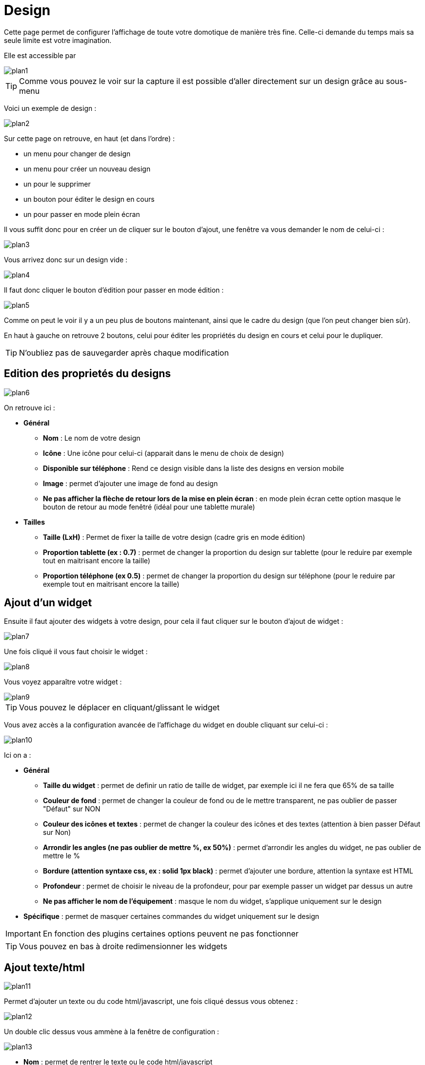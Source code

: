 = Design

Cette page permet de configurer l'affichage de toute votre domotique de manière très fine. Celle-ci demande du temps mais sa seule limite est votre imagination.

Elle est accessible par 

image::../images/plan1.png[]

[TIP]
Comme vous pouvez le voir sur la capture il est possible d'aller directement sur un design grâce au sous-menu

Voici un exemple de design :

image::../images/plan2.png[]

Sur cette page on retrouve, en haut (et dans l'ordre) : 

* un menu pour changer de design
* un menu pour créer un nouveau design
* un pour le supprimer
* un bouton pour éditer le design en cours
* un pour passer en mode plein écran

Il vous suffit donc pour en créer un de cliquer sur le bouton d'ajout, une fenêtre va vous demander le nom de celui-ci : 

image::../images/plan3.png[]

Vous arrivez donc sur un design vide : 

image::../images/plan4.png[]

Il faut donc cliquer le bouton d'édition pour passer en mode édition : 

image::../images/plan5.png[]

Comme on peut le voir il y a un peu plus de boutons maintenant, ainsi que le cadre du design (que l'on peut changer bien sûr).

En haut à gauche on retrouve 2 boutons, celui pour éditer les propriétés du design en cours et celui pour le dupliquer.

[TIP]
N'oubliez pas de sauvegarder après chaque modification

== Edition des proprietés du designs

image::../images/plan6.png[]

On retrouve ici : 

* *Général*
** *Nom* : Le nom de votre design
** *Icône* : Une icône pour celui-ci (apparait dans le menu de choix de design)
** *Disponible sur téléphone* : Rend ce design visible dans la liste des designs en version mobile
** *Image* : permet d'ajouter une image de fond au design
** *Ne pas afficher la flèche de retour lors de la mise en plein écran* : en mode plein écran cette option masque le bouton de retour au mode fenêtré (idéal pour une tablette murale)
* *Tailles*
** *Taille (LxH)* : Permet de fixer la taille de votre design (cadre gris en mode édition)
** *Proportion tablette (ex : 0.7)* : permet de changer la proportion du design sur tablette (pour le reduire par exemple tout en maitrisant encore la taille)
** *Proportion téléphone (ex 0.5)* : permet de changer la proportion du design sur téléphone (pour le reduire par exemple tout en maitrisant encore la taille)

== Ajout d'un widget

Ensuite il faut ajouter des widgets à votre design, pour cela il faut cliquer sur le bouton d'ajout de widget : 

image::../images/plan7.png[]

Une fois cliqué il vous faut choisir le widget : 

image::../images/plan8.png[]

Vous voyez apparaître votre widget :

image::../images/plan9.png[]

[TIP]
Vous pouvez le déplacer en cliquant/glissant le widget

Vous avez accès a la configuration avancée de l'affichage du widget en double cliquant sur celui-ci :

image::../images/plan10.png[]

Ici on a : 

* *Général*
** *Taille du widget* : permet de definir un ratio de taille de widget, par exemple ici il ne fera que 65% de sa taille
** *Couleur de fond* : permet de changer la couleur de fond ou de le mettre transparent, ne pas oublier de passer "Défaut" sur NON
** *Couleur des icônes et textes* : permet de changer la couleur des icônes et des textes (attention à bien passer Défaut sur Non)
** *Arrondir les angles (ne pas oublier de mettre %, ex 50%)* : permet d'arrondir les angles du widget, ne pas oublier de mettre le %
** *Bordure (attention syntaxe css, ex : solid 1px black)* : permet d'ajouter une bordure, attention la syntaxe est HTML
** *Profondeur* : permet de choisir le niveau de la profondeur, pour par exemple passer un widget par dessus un autre
** *Ne pas afficher le nom de l'équipement* : masque le nom du widget, s'applique uniquement sur le design
* *Spécifique* : permet de masquer certaines commandes du widget uniquement sur le design

[IMPORTANT]
En fonction des plugins certaines options peuvent ne pas fonctionner

[TIP]
Vous pouvez en bas à droite redimensionner les widgets

== Ajout texte/html

image::../images/plan11.png[]

Permet d'ajouter un texte ou du code html/javascript, une fois cliqué dessus vous obtenez : 

image::../images/plan12.png[]

Un double clic dessus vous ammène à la fenêtre de configuration : 

image::../images/plan13.png[]

* *Nom* : permet de rentrer le texte ou le code html/javascript
* *Icone* : permet de mettre une icône à la place du texte
* *Couleur de fond* : permet de changer la couleur de fond ou de le mettre transparent, ne pas oublier de passer "Défaut" sur NON
* *Couleur du textes* : permet de changer la couleur des icônes et des textes (attention à bien passer Défaut sur Non)
* *Arrondir les angles (ne pas oublier de mettre %, ex 50%)* : permet d'arrondir les angles, ne pas oublier de mettre le %
* *Bordure (attention syntax css, ex : solid 1px black)* : permet d'ajouter une bordure, attention la syntaxe est HTML
* *Taille de la police (ex 50%, il faut bien mettre le signe %)* : permet de modifier la taille de la police
* *Ne pas prendre en compte la taille prédéfinie* : permet d'ignorer la taille prédéfinie du widget
* *Profondeur* : permet de choisir le niveau de la profondeur
* *Gras* : met le texte en gras

[TIP]
Vous pouvez en bas à droite le redimensionner

== Ajout d'un scénario

image::../images/plan14.png[]

Un clic dessus et Jeedom vous demandera le scénario en question : 

image::../images/plan15.png[]

Une fois choisi celui-ci apparait sur le design : 

image::../images/plan16.png[]

Un double clic dessus vous amènera à la configuration de cet élément scénario : 

image::../images/plan17.png[]

* *Général*
** *Taille du widget* : permet de definir un ratio de taille de widget, par exemple ici il ne fera que 65% de sa taille
** *Couleur de fond* : permet de changer la couleur de fond ou de le mettre transparent, ne pas oublier de passer "Défaut" sur NON
** *Couleur des icônes et textes* : permet de changer la couleur des icônes et des textes (attention à bien passer Défaut sur Non)
** *Arrondir les angles (ne pas oublier de mettre %, ex 50%)* : permet d'arrondir les angles du widget, ne pas oublier de mettre le %
** *Bordure (attention syntaxe css, ex : solid 1px black)* : permet d'ajouter une bordure, attention la syntaxe est HTML
** *Profondeur* : permet de choisir le niveau de la profondeur, pour par exemple passer un widget par dessus un autre
* *Spécifique* : permet de masquer les commandes d'action sur le scénario

[TIP]
Vous pouvez en bas à droite le redimensionner

== Ajout d'un lien

image::../images/plan18.png[]

Permet d'ajouter un lien vers une vue ou un autre design : 

image::../images/plan19.png[]

Celui-ci apparaît ensuite sur le design : 

image::../images/plan20.png[]

Un double clic dessus vous amène sur la configuration avancée : 

image::../images/plan21.png[]

On retrouve ici : 

* *Nom* : permet de changer le nom du lien
* *Lien* : destination du lien
* *Position* : permet de régler finement la position du lien sur la destination (pour par exemple arriver directement sur la cuisine)
* *Icone* : permet de mettre une icône à la place du texte
* *Couleur de fond* : permet de changer la couleur de fond ou de le mettre transparent, ne pas oublier de passer "Défaut" sur NON
* *Couleur du textes* : permet de changer la couleur des icônes et des textes (attention à bien passer Défaut sur Non)
* *Arrondir les angles (ne pas oublier de mettre %, ex 50%)* : permet d'arrondir les angles, ne pas oublier de mettre le %
* *Bordure (attention syntax css, ex : solid 1px black)* : permet d'ajouter une bordure, attention la syntaxe est HTML
* *Profondeur* : permet de choisir le niveau de la profondeur
* *Taille de la police (ex 50%, il faut bien mettre le signe %)* : permet de modifier la taille de la police
* *Ne pas prendre en compte la taille prédéfinie* : permet d'ignorer la taille prédéfinie du widget
* *Gras* : met le texte en gras

[TIP]
Vous pouvez en bas à droite le redimensionner

== Ajout d'un graph

image::../images/plan22.png[]

Une fois cliqué dessus vous obtenez : 

image::../images/plan23.png[]

Un double clic dessus vous amène à la configuration de l'élement graph

image::../images/plan24.png[]

Ici on retrouve : 

* *Période* : permet de choisir la période d'affichage
* *Bordure (attention syntaxe css, ex : solid 1px black)* : permet d'ajouter une bordure, attention la syntaxe est HTML
* *Profondeur* : permet de choisir le niveau de la profondeur
* *Afficher la légende* : permet d'afficher ou non la légende
* *Afficher le navigateur* : permet d'afficher ou non le navigateur (deuxième graph plus léger en dessous du premier)
* *Afficher le sélecteur de période* : affiche ou non le sélecteur de période en haut à gauche
* *Afficher la barre de défilement* : affiche ou non la barre de défilement
* *Fond transparent* : rend le fond transparent

Pour choisir les données à afficher il faut cliquer sur les 3 roues crantées : 

image::../images/plan25.png[]

Vous obtenez (ça peut être un peu long à charger) : 

image::../images/plan26.png[]

* *Activer* : le premier bouton permet d'activer ou non l'affichage de la donnée sur le graphique
* *Couleur* : la couleur de la courbe
* *Type* : le type de graph (aire, ligne ou colonne)
* *Escalier* : permet d'afficher la courbe sous la forme d'un escalier au d'un affichage continue
* *Empiler* : permet d'empiler les valeurs des courbes (voir en dessous pour le résultat)
* *Variation* : affiche la différence de valeur par rapport au point précédent
* *Echelle* : vu que vous pouvez mettre plusieurs courbes (données) sur le même graphe il est possible de distinguer les échelles (droite ou gauche)

[TIP]
Vous pouvez en bas à droite le redimensionner
